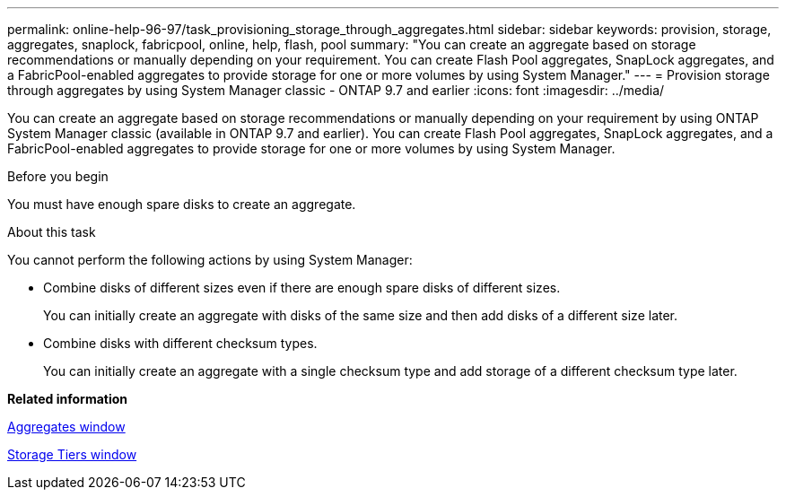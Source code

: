 ---
permalink: online-help-96-97/task_provisioning_storage_through_aggregates.html
sidebar: sidebar
keywords: provision, storage, aggregates, snaplock, fabricpool, online, help, flash, pool
summary: "You can create an aggregate based on storage recommendations or manually depending on your requirement. You can create Flash Pool aggregates, SnapLock aggregates, and a FabricPool-enabled aggregates to provide storage for one or more volumes by using System Manager."
---
= Provision storage through aggregates by using System Manager classic - ONTAP 9.7 and earlier
:icons: font
:imagesdir: ../media/

[.lead]
You can create an aggregate based on storage recommendations or manually depending on your requirement by using ONTAP System Manager classic (available in ONTAP 9.7 and earlier). You can create Flash Pool aggregates, SnapLock aggregates, and a FabricPool-enabled aggregates to provide storage for one or more volumes by using System Manager.

.Before you begin

You must have enough spare disks to create an aggregate.

.About this task

You cannot perform the following actions by using System Manager:

* Combine disks of different sizes even if there are enough spare disks of different sizes.
+
You can initially create an aggregate with disks of the same size and then add disks of a different size later.

* Combine disks with different checksum types.
+
You can initially create an aggregate with a single checksum type and add storage of a different checksum type later.

*Related information*

xref:reference_aggregates_window.adoc[Aggregates window]

xref:reference_storage_tiers_window.adoc[Storage Tiers window]
